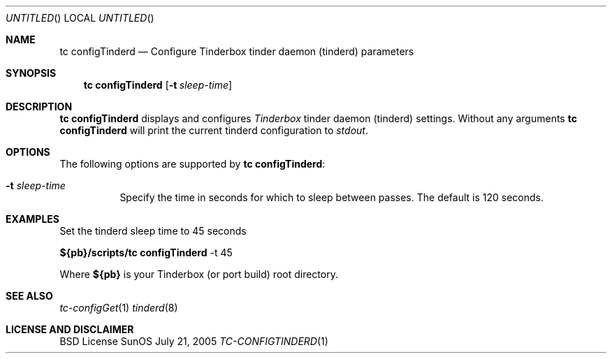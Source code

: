 .\" Copyright (c) 2005 FreeBSD GNOME Team <freebsd-gnome@FreeBSD.org>
.\" All rights reserved.
.\"
.\" Redistribution and use in source and binary forms, with or without
.\" modification, are permitted provided that the following conditions
.\" are met:
.\" 1. Redistributions of source code must retain the above copyright
.\"    notice, this list of conditions and the following disclaimer.
.\" 2. Redistributions in binary form must reproduce the above copyright
.\"    notice, this list of conditions and the following disclaimer in the
.\"    documentation and/or other materials provided with the distribution.
.\"
.\" THIS SOFTWARE IS PROVIDED BY THE AUTHOR ``AS IS'' AND ANY EXPRESS OR
.\" IMPLIED WARRANTIES, INCLUDING, BUT NOT LIMITED TO, THE IMPLIED WARRANTIES
.\" OF MERCHANTABILITY AND FITNESS FOR A PARTICULAR PURPOSE ARE DISCLAIMED.
.\" IN NO EVENT SHALL THE AUTHOR BE LIABLE FOR ANY DIRECT, INDIRECT,
.\" INCIDENTAL, SPECIAL, EXEMPLARY, OR CONSEQUENTIAL DAMAGES (INCLUDING, BUT
.\" NOT LIMITED TO, PROCUREMENT OF SUBSTITUTE GOODS OR SERVICES; LOSS OF USE,
.\" DATA, OR PROFITS; OR BUSINESS INTERRUPTION) HOWEVER CAUSED AND ON ANY
.\" THEORY OF LIABILITY, WHETHER IN CONTRACT, STRICT LIABILITY, OR TORT
.\" (INCLUDING NEGLIGENCE OR OTHERWISE) ARISING IN ANY WAY OUT OF THE USE OF
.\" THIS SOFTWARE, EVEN IF ADVISED OF THE POSSIBILITY OF SUCH DAMAGE.
.\"
.\" $MCom: portstools/tinderbox/man/man1/tc-configTinderd.1,v 1.2 2007/10/13 02:28:47 ade Exp $
.\"
.Dd July 21, 2005
.Os SunOS
.Dt TC-CONFIGTINDERD 1
.Sh NAME
.Nm "tc configTinderd"
.Nd Configure Tinderbox tinder daemon (tinderd) parameters
.Sh SYNOPSIS
.Nm
.Op Fl t Ar sleep-time
.Sh DESCRIPTION
.Nm
displays and configures
.Pa Tinderbox
tinder daemon (tinderd) settings.  Without any arguments
.Nm
will print the current tinderd configuration to
.Pa stdout .
.Sh OPTIONS
The following options are supported by
.Nm :
.Bl -tag -width indent
.It Fl t Ar sleep-time
Specify the time in seconds for which to sleep between passes.  The default
is 120 seconds.
.El
.Sh EXAMPLES
.Pp
Set the tinderd sleep time to 45 seconds
.Pp
.Cm ${pb}/scripts/tc
.Cm configTinderd
-t 45
.Pp
Where
.Cm ${pb}
is your Tinderbox (or port build) root directory.
.Sh "SEE ALSO"
.Xr tc-configGet 1
.Xr tinderd 8
.Sh LICENSE AND DISCLAIMER
BSD License
